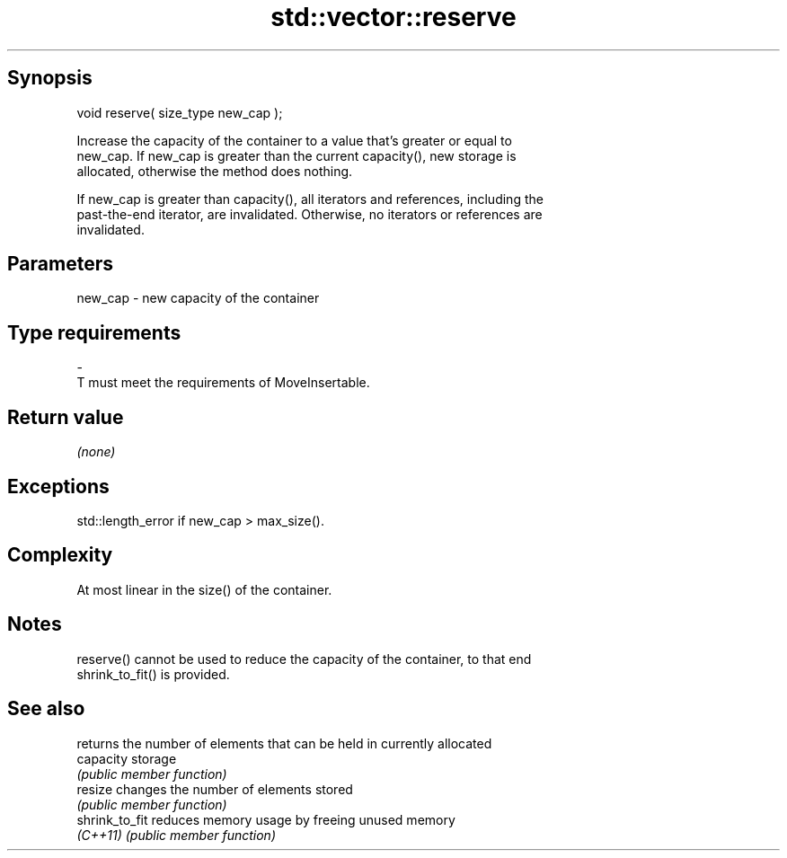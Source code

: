 .TH std::vector::reserve 3 "Jun 28 2014" "2.0 | http://cppreference.com" "C++ Standard Libary"
.SH Synopsis
   void reserve( size_type new_cap );

   Increase the capacity of the container to a value that's greater or equal to
   new_cap. If new_cap is greater than the current capacity(), new storage is
   allocated, otherwise the method does nothing.

   If new_cap is greater than capacity(), all iterators and references, including the
   past-the-end iterator, are invalidated. Otherwise, no iterators or references are
   invalidated.

.SH Parameters

   new_cap    -    new capacity of the container
.SH Type requirements
   -
   T must meet the requirements of MoveInsertable.

.SH Return value

   \fI(none)\fP

.SH Exceptions

   std::length_error if new_cap > max_size().

.SH Complexity

   At most linear in the size() of the container.

.SH Notes

   reserve() cannot be used to reduce the capacity of the container, to that end
   shrink_to_fit() is provided.

.SH See also

                 returns the number of elements that can be held in currently allocated
   capacity      storage
                 \fI(public member function)\fP 
   resize        changes the number of elements stored
                 \fI(public member function)\fP 
   shrink_to_fit reduces memory usage by freeing unused memory
   \fI(C++11)\fP       \fI(public member function)\fP 

